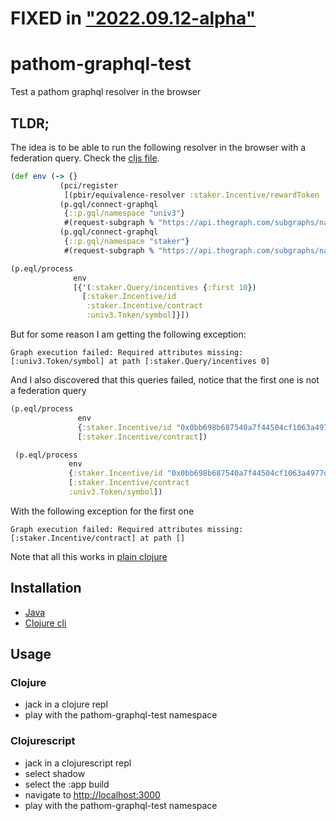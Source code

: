 * FIXED in [[https://github.com/wilkerlucio/pathom3-graphql/commit/2c2ee2e27b8a8f72c1e101eb7b7f86c717761202]["2022.09.12-alpha"]]
* pathom-graphql-test

Test a pathom graphql resolver in the browser

** TLDR;

The idea is to be able to run the following resolver in the browser with a federation query. Check the [[https://github.com/revert-finance/pathom-graphql-test/blob/main/src/revert/pathom_graphql_test.cljs][cljs file]].

#+NAME: graphql resolver
#+BEGIN_SRC clojure
    (def env (-> {}
               (pci/register
                [(pbir/equivalence-resolver :staker.Incentive/rewardToken :univ3.Token/id)])
               (p.gql/connect-graphql
                {::p.gql/namespace "univ3"}
                #(request-subgraph % "https://api.thegraph.com/subgraphs/name/ianlapham/uniswap-v3-polygon"))
               (p.gql/connect-graphql
                {::p.gql/namespace "staker"}
                #(request-subgraph % "https://api.thegraph.com/subgraphs/name/revert-finance/uni-v3-vesting-staker-polygon"))))                

    (p.eql/process
                  env
                  [{'(:staker.Query/incentives {:first 10})
                    [:staker.Incentive/id
                     :staker.Incentive/contract
                     :univ3.Token/symbol]}])
#+END_SRC

But for some reason I am getting the following exception:

#+NAME: exception message
#+BEGIN_SRC
    Graph execution failed: Required attributes missing: [:univ3.Token/symbol] at path [:staker.Query/incentives 0]
#+END_SRC


And I also discovered that this queries failed, notice that the first one is not a federation query

#+NAME: alternative queries
#+BEGIN_SRC clojure
   (p.eql/process
                  env
                  {:staker.Incentive/id "0x0bb698b687540a7f44504cf1063a4977d2351f201f18fc50281def0f36349d2e"}
                  [:staker.Incentive/contract])

    (p.eql/process
                env
                {:staker.Incentive/id "0x0bb698b687540a7f44504cf1063a4977d2351f201f18fc50281def0f36349d2e"}
                [:staker.Incentive/contract
                :univ3.Token/symbol])
#+END_SRC

With the following exception for the first one

#+NAME: exception message
#+BEGIN_SRC
    Graph execution failed: Required attributes missing: [:staker.Incentive/contract] at path []
#+END_SRC

Note that all this works in [[https://github.com/revert-finance/pathom-graphql-test/blob/main/src/revert/pathom_graphql_test.clj][plain clojure]]

** Installation

- [[https://practical.li/clojure/clojure-cli/install/java.html][Java]]
- [[https://practical.li/clojure/clojure-cli/install/clojure-cli.html][Clojure cli]]

** Usage


*** Clojure

- jack in a clojure repl 
- play with the pathom-graphql-test namespace

*** Clojurescript

- jack in a clojurescript repl
- select shadow
- select the :app build
- navigate to [[http://localhost:3000][http://localhost:3000]]
- play with the pathom-graphql-test namespace
